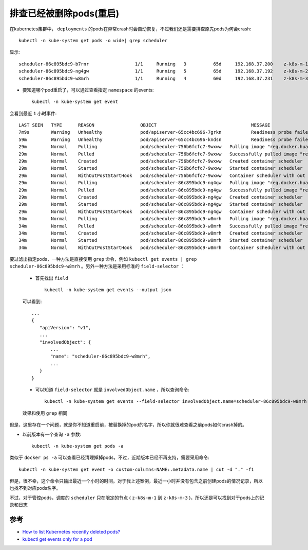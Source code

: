 .. _debug_k8s_deleted_pods:

===========================
排查已经被删除pods(重启)
===========================

在kubernetes集群中， ``deployments`` 的pods在异常crash时会自动恢复，不过我们还是需要排查原先pods为何会crash::

   kubectl -n kube-system get pods -o wide| grep scheduler

显示::

   scheduler-86c895bdc9-b7rnr                 1/1     Running   3          65d     192.168.37.200    z-k8s-m-1  <none>           <none>
   scheduler-86c895bdc9-ng4gw                 1/1     Running   5          65d     192.168.37.192    z-k8s-m-2  <none>           <none>
   scheduler-86c895bdc9-w8mrh                 1/1     Running   4          60d     192.168.37.231    z-k8s-m-3  <none>           <none>

- 要知道哪个pod重启了，可以通过查看指定 ``namespace`` 的events::

   kubectl -n kube-system get event

会看到最近 ``1`` 小时事件::

   LAST SEEN   TYPE      REASON                 OBJECT                                   MESSAGE
   7m9s        Warning   Unhealthy              pod/apiserver-65cc4bc696-7grkn           Readiness probe failed: Get https://192.168.37.203:6443/readyz: net/http: request canceled while waiting for connection (Client.Timeout exceeded while awaiting headers)
   59m         Warning   Unhealthy              pod/apiserver-65cc4bc696-kndsn           Readiness probe failed: Get https://192.168.37.158:6443/readyz: net/http: request canceled while waiting for connection (Client.Timeout exceeded while awaiting headers)
   29m         Normal    Pulling                pod/scheduler-756b6fcfc7-9wxww   Pulling image "reg.docker.huatai.me/k8s/scheduler:release-v1.2.5_20211026111044_216c6766"
   29m         Normal    Pulled                 pod/scheduler-756b6fcfc7-9wxww   Successfully pulled image "reg.docker.huatai.me/k8s/scheduler:release-v1.2.5_20211026111044_216c6766"
   29m         Normal    Created                pod/scheduler-756b6fcfc7-9wxww   Created container scheduler
   29m         Normal    Started                pod/scheduler-756b6fcfc7-9wxww   Started container scheduler
   29m         Normal    WithOutPostStartHook   pod/scheduler-756b6fcfc7-9wxww   Container scheduler with out poststart hook
   29m         Normal    Pulling                pod/scheduler-86c895bdc9-ng4gw   Pulling image "reg.docker.huatai.me/k8s/scheduler:release-v1.2.4_20210928203943_53875ece"
   29m         Normal    Pulled                 pod/scheduler-86c895bdc9-ng4gw   Successfully pulled image "reg.docker.huatai.me/k8s/scheduler:release-v1.2.4_20210928203943_53875ece"
   29m         Normal    Created                pod/scheduler-86c895bdc9-ng4gw   Created container scheduler
   29m         Normal    Started                pod/scheduler-86c895bdc9-ng4gw   Started container scheduler
   29m         Normal    WithOutPostStartHook   pod/scheduler-86c895bdc9-ng4gw   Container scheduler with out poststart hook
   34m         Normal    Pulling                pod/scheduler-86c895bdc9-w8mrh   Pulling image "reg.docker.huatai.me/k8s/scheduler:release-v1.2.4_20210928203943_53875ece"
   34m         Normal    Pulled                 pod/scheduler-86c895bdc9-w8mrh   Successfully pulled image "reg.docker.huatai.me/k8s/scheduler:release-v1.2.4_20210928203943_53875ece"
   34m         Normal    Created                pod/scheduler-86c895bdc9-w8mrh   Created container scheduler
   34m         Normal    Started                pod/scheduler-86c895bdc9-w8mrh   Started container scheduler
   34m         Normal    WithOutPostStartHook   pod/scheduler-86c895bdc9-w8mrh   Container scheduler with out poststart hook

要过滤出指定pods，一种方法是直接使用 ``grep`` 命令，例如 ``kubectl get events | grep scheduler-86c895bdc9-w8mrh`` 。另外一种方法是采用标准的 ``field-selector`` ：

  - 首先找出 ``field`` ::

     kubectl -n kube-system get events --output json

  可以看到::

     ...
     {
        "apiVersion": "v1",
        ...
        "involvedObject": {
            ...
            "name": "scheduler-86c895bdc9-w8mrh",
            ...
        }
     }

  - 可以知道 ``field-selector`` 就是 ``involvedObject.name`` ，所以查询命令::

     kubectl -n kube-system get events --field-selector involvedObject.name=scheduler-86c895bdc9-w8mrh

  效果和使用 ``grep`` 相同

但是，这里存在一个问题，就是你不知道重启前，被替换掉的pod的名字，所以你就很难查看之前pods如何crash掉的。

- 以前版本有一个查询 ``-a`` 参数::

   kubectl -n kube-system get pods -a

类似于 ``docker ps -a`` 可以查看已经清理掉掉pods，不过，近期版本已经不再支持，需要采用命令::

   kubectl -n kube-system get event -o custom-columns=NAME:.metadata.name | cut -d "." -f1

但是，很不幸，这个命令只输出最近一个小时的时间。对于我上述案例，最近一小时并没有包含之前创建pods的情况记录，所以也找不到对应pods名字。

不过，对于管控pods，调度的 ``scheduler`` 只在限定的节点 ( ``z-k8s-m-1`` 到 ``z-k8s-m-3`` )，所以还是可以找到对于pods上的记录和日志

参考
=========

- `How to list Kubernetes recently deleted pods? <https://stackoverflow.com/questions/40636021/how-to-list-kubernetes-recently-deleted-pods>`_
- `kubectl get events only for a pod <https://stackoverflow.com/questions/51931113/kubectl-get-events-only-for-a-pod>`_
